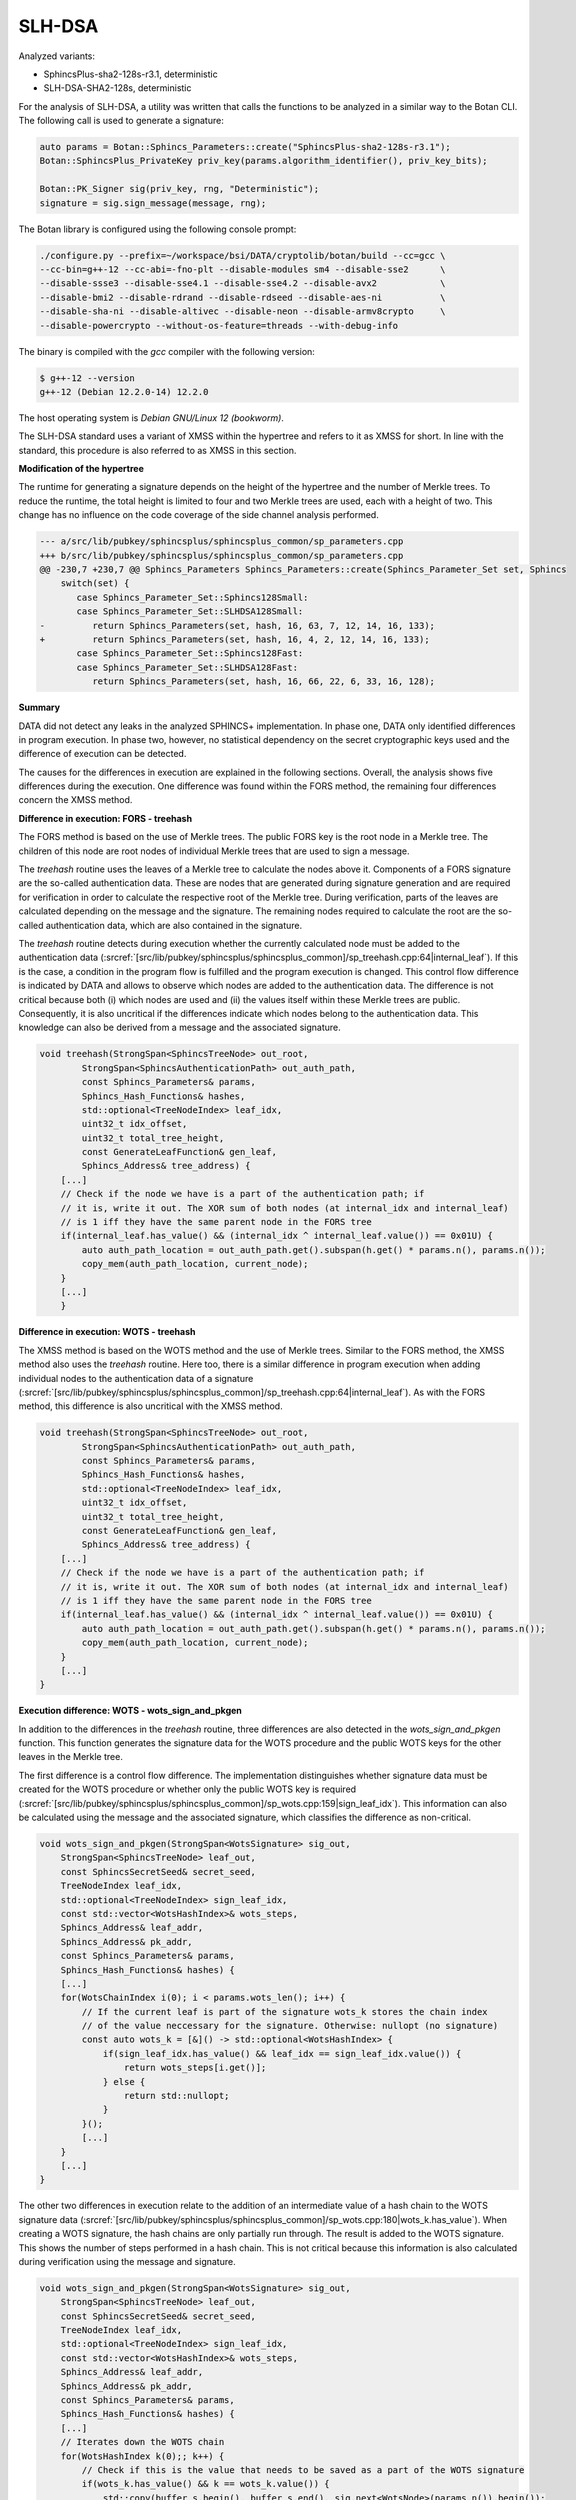"""""""
SLH-DSA
"""""""

Analyzed variants:

- SphincsPlus-sha2-128s-r3.1, deterministic
- SLH-DSA-SHA2-128s, deterministic

For the analysis of SLH-DSA, a utility was written that calls the functions to be analyzed in a similar way to the Botan CLI.
The following call is used to generate a signature:

.. code-block:: cpp

    auto params = Botan::Sphincs_Parameters::create("SphincsPlus-sha2-128s-r3.1");
    Botan::SphincsPlus_PrivateKey priv_key(params.algorithm_identifier(), priv_key_bits);

    Botan::PK_Signer sig(priv_key, rng, "Deterministic");
    signature = sig.sign_message(message, rng);



The Botan library is configured using the following console prompt:

.. code-block::

    ./configure.py --prefix=~/workspace/bsi/DATA/cryptolib/botan/build --cc=gcc \
    --cc-bin=g++-12 --cc-abi=-fno-plt --disable-modules sm4 --disable-sse2      \
    --disable-ssse3 --disable-sse4.1 --disable-sse4.2 --disable-avx2            \
    --disable-bmi2 --disable-rdrand --disable-rdseed --disable-aes-ni           \
    --disable-sha-ni --disable-altivec --disable-neon --disable-armv8crypto     \
    --disable-powercrypto --without-os-feature=threads --with-debug-info

The binary is compiled with the `gcc` compiler with the following version:

.. code-block::

    $ g++-12 --version
    g++-12 (Debian 12.2.0-14) 12.2.0

The host operating system is `Debian GNU/Linux 12 (bookworm)`.

The SLH-DSA standard uses a variant of XMSS within the hypertree and refers to it as XMSS for short.
In line with the standard, this procedure is also referred to as XMSS in this section.

**Modification of the hypertree**

The runtime for generating a signature depends on the height of the hypertree and the number of Merkle trees.
To reduce the runtime, the total height is limited to four and two Merkle trees are used, each with a height of two.
This change has no influence on the code coverage of the side channel analysis performed.

.. code-block::

    --- a/src/lib/pubkey/sphincsplus/sphincsplus_common/sp_parameters.cpp
    +++ b/src/lib/pubkey/sphincsplus/sphincsplus_common/sp_parameters.cpp
    @@ -230,7 +230,7 @@ Sphincs_Parameters Sphincs_Parameters::create(Sphincs_Parameter_Set set, Sphincs
        switch(set) {
           case Sphincs_Parameter_Set::Sphincs128Small:
           case Sphincs_Parameter_Set::SLHDSA128Small:
    -         return Sphincs_Parameters(set, hash, 16, 63, 7, 12, 14, 16, 133);
    +         return Sphincs_Parameters(set, hash, 16, 4, 2, 12, 14, 16, 133);
           case Sphincs_Parameter_Set::Sphincs128Fast:
           case Sphincs_Parameter_Set::SLHDSA128Fast:
              return Sphincs_Parameters(set, hash, 16, 66, 22, 6, 33, 16, 128);


**Summary**

DATA did not detect any leaks in the analyzed SPHINCS+ implementation.
In phase one, DATA only identified differences in program execution.
In phase two, however, no statistical dependency on the secret cryptographic keys used and the difference of execution can be detected.

The causes for the differences in execution are explained in the following sections.
Overall, the analysis shows five differences during the execution.
One difference was found within the FORS method, the remaining four differences concern the XMSS method.


**Difference in execution: FORS - treehash**

The FORS method is based on the use of Merkle trees.
The public FORS key is the root node in a Merkle tree.
The children of this node are root nodes of individual Merkle trees that are used to sign a message.

The `treehash` routine uses the leaves of a Merkle tree to calculate the nodes above it.
Components of a FORS signature are the so-called authentication data.
These are nodes that are generated during signature generation and are required for verification in order to calculate the respective root of the Merkle tree. During verification, parts of the leaves are calculated depending on the message and the signature.
The remaining nodes required to calculate the root are the so-called authentication data, which are also contained in the signature.

The `treehash` routine detects during execution whether the currently calculated node must be added to the authentication data (:srcref:`[src/lib/pubkey/sphincsplus/sphincsplus_common]/sp_treehash.cpp:64|internal_leaf`).
If this is the case, a condition in the program flow is fulfilled and the program execution is changed.
This control flow difference is indicated by DATA and allows to observe which nodes are added to the authentication data.
The difference is not critical because both (i) which nodes are used and (ii) the values itself within these Merkle trees are public.
Consequently, it is also uncritical if the differences indicate which nodes belong to the authentication data.
This knowledge can also be derived from a message and the associated signature.

.. code-block:: cpp

    void treehash(StrongSpan<SphincsTreeNode> out_root,
            StrongSpan<SphincsAuthenticationPath> out_auth_path,
            const Sphincs_Parameters& params,
            Sphincs_Hash_Functions& hashes,
            std::optional<TreeNodeIndex> leaf_idx,
            uint32_t idx_offset,
            uint32_t total_tree_height,
            const GenerateLeafFunction& gen_leaf,
            Sphincs_Address& tree_address) {
        [...]
        // Check if the node we have is a part of the authentication path; if
        // it is, write it out. The XOR sum of both nodes (at internal_idx and internal_leaf)
        // is 1 iff they have the same parent node in the FORS tree
        if(internal_leaf.has_value() && (internal_idx ^ internal_leaf.value()) == 0x01U) {
            auto auth_path_location = out_auth_path.get().subspan(h.get() * params.n(), params.n());
            copy_mem(auth_path_location, current_node);
        }
        [...]
        }


**Difference in execution: WOTS - treehash**

The XMSS method is based on the WOTS method and the use of Merkle trees.
Similar to the FORS method, the XMSS method also uses the `treehash` routine.
Here too, there is a similar difference in program execution when adding individual nodes to the authentication data of a signature (:srcref:`[src/lib/pubkey/sphincsplus/sphincsplus_common]/sp_treehash.cpp:64|internal_leaf`).
As with the FORS method, this difference is also uncritical with the XMSS method.

.. code-block:: cpp

    void treehash(StrongSpan<SphincsTreeNode> out_root,
            StrongSpan<SphincsAuthenticationPath> out_auth_path,
            const Sphincs_Parameters& params,
            Sphincs_Hash_Functions& hashes,
            std::optional<TreeNodeIndex> leaf_idx,
            uint32_t idx_offset,
            uint32_t total_tree_height,
            const GenerateLeafFunction& gen_leaf,
            Sphincs_Address& tree_address) {
        [...]
        // Check if the node we have is a part of the authentication path; if
        // it is, write it out. The XOR sum of both nodes (at internal_idx and internal_leaf)
        // is 1 iff they have the same parent node in the FORS tree
        if(internal_leaf.has_value() && (internal_idx ^ internal_leaf.value()) == 0x01U) {
            auto auth_path_location = out_auth_path.get().subspan(h.get() * params.n(), params.n());
            copy_mem(auth_path_location, current_node);
        }
        [...]
    }


**Execution difference: WOTS - wots_sign_and_pkgen**

In addition to the differences in the `treehash` routine, three differences are also detected in the `wots_sign_and_pkgen` function.
This function generates the signature data for the WOTS procedure and the public WOTS keys for the other leaves in the Merkle tree.

The first difference is a control flow difference.
The implementation distinguishes whether signature data must be created for the WOTS procedure or whether only the public WOTS key is required (:srcref:`[src/lib/pubkey/sphincsplus/sphincsplus_common]/sp_wots.cpp:159|sign_leaf_idx`).
This information can also be calculated using the message and the associated signature, which classifies the difference as non-critical.

.. code-block:: cpp

    void wots_sign_and_pkgen(StrongSpan<WotsSignature> sig_out,
        StrongSpan<SphincsTreeNode> leaf_out,
        const SphincsSecretSeed& secret_seed,
        TreeNodeIndex leaf_idx,
        std::optional<TreeNodeIndex> sign_leaf_idx,
        const std::vector<WotsHashIndex>& wots_steps,
        Sphincs_Address& leaf_addr,
        Sphincs_Address& pk_addr,
        const Sphincs_Parameters& params,
        Sphincs_Hash_Functions& hashes) {
        [...]
        for(WotsChainIndex i(0); i < params.wots_len(); i++) {
            // If the current leaf is part of the signature wots_k stores the chain index
            // of the value neccessary for the signature. Otherwise: nullopt (no signature)
            const auto wots_k = [&]() -> std::optional<WotsHashIndex> {
                if(sign_leaf_idx.has_value() && leaf_idx == sign_leaf_idx.value()) {
                    return wots_steps[i.get()];
                } else {
                    return std::nullopt;
                }
            }();
            [...]
        }
        [...]
    }

The other two differences in execution relate to the addition of an intermediate value of a hash chain to the WOTS signature data (:srcref:`[src/lib/pubkey/sphincsplus/sphincsplus_common]/sp_wots.cpp:180|wots_k.has_value`).
When creating a WOTS signature, the hash chains are only partially run through.
The result is added to the WOTS signature.
This shows the number of steps performed in a hash chain.
This is not critical because this information is also calculated during verification using the message and signature.

.. code-block:: cpp

    void wots_sign_and_pkgen(StrongSpan<WotsSignature> sig_out,
        StrongSpan<SphincsTreeNode> leaf_out,
        const SphincsSecretSeed& secret_seed,
        TreeNodeIndex leaf_idx,
        std::optional<TreeNodeIndex> sign_leaf_idx,
        const std::vector<WotsHashIndex>& wots_steps,
        Sphincs_Address& leaf_addr,
        Sphincs_Address& pk_addr,
        const Sphincs_Parameters& params,
        Sphincs_Hash_Functions& hashes) {
        [...]
        // Iterates down the WOTS chain
        for(WotsHashIndex k(0);; k++) {
            // Check if this is the value that needs to be saved as a part of the WOTS signature
            if(wots_k.has_value() && k == wots_k.value()) {
                std::copy(buffer_s.begin(), buffer_s.end(), sig.next<WotsNode>(params.n()).begin());
            }
            [...]
        }
        [...]
    }

